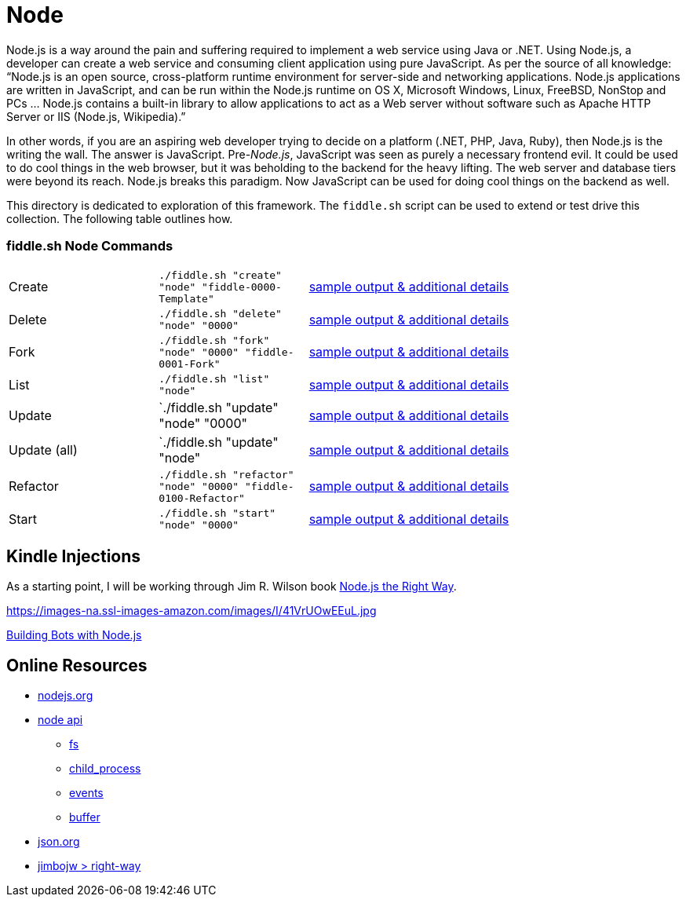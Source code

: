 = Node

Node.js is a way around the pain and suffering required to implement a web service using Java
or .NET. Using Node.js, a developer can create a web service and consuming client application
using pure JavaScript. As per the source of all knowledge:  “Node.js is an open source,
cross-platform runtime environment for server-side and networking applications. Node.js
applications are written in JavaScript, and can be run within the Node.js runtime on OS X,
Microsoft Windows, Linux, FreeBSD, NonStop and PCs … Node.js contains a built-in library
to allow applications to act as a Web server without software such as Apache HTTP Server or
IIS (Node.js, Wikipedia).”

In other words, if you are an aspiring web developer trying to decide on a platform (.NET, PHP,
Java, Ruby), then Node.js is the writing the wall.  The answer is JavaScript. Pre-_Node.js_,
JavaScript was seen as purely a necessary frontend evil.  It could be used to do cool things in
the web browser, but it was beholding to the backend for the heavy lifting.  The web server and
database tiers were beyond its reach. Node.js breaks this paradigm. Now JavaScript can be used for
doing cool things on the backend as well.

This directory is dedicated to exploration of this framework.  The `fiddle.sh` script can be used
to extend or test drive this collection. The following table outlines how.

=== fiddle.sh Node Commands

[cols="2,2,5a"]
|===
|Create
|`./fiddle.sh "create" "node" "fiddle-0000-Template"`
|link:create.md[sample output & additional details]
|Delete
|`./fiddle.sh "delete" "node" "0000"`
|link:delete.md[sample output & additional details]
|Fork
|`./fiddle.sh "fork" "node" "0000" "fiddle-0001-Fork"`
|link:fork.md[sample output & additional details]
|List
|`./fiddle.sh "list" "node"`
|link:list.md[sample output & additional details]
|Update
|`./fiddle.sh "update" "node" "0000"
|link:update.md[sample output & additional details]
|Update (all)
|`./fiddle.sh "update" "node"
|link:update-all.md[sample output & additional details]
|Refactor
|`./fiddle.sh "refactor" "node" "0000" "fiddle-0100-Refactor"`
|link:refactor.md[sample output & additional details]
|Start
|`./fiddle.sh "start" "node" "0000"`
|link:start.md[sample output & additional details]
|===


== Kindle Injections

As a starting point, I will be working through Jim R. Wilson book link:https://pragprog.com/book/jwnode/node-js-the-right-way[Node.js the Right Way].


https://images-na.ssl-images-amazon.com/images/I/41VrUOwEEuL.jpg

link:https://github.com/packtPublishing/Building-Bots-with-Nodejs[Building Bots with Node.js]




== Online Resources

*   link:http://nodejs.org[nodejs.org]
*   link:http://nodejs.org/api[node api]
**  link:http://nodejs.org/api/fs.html[fs]
**  link:http://nodejs.org/api/child_process.html[child_process]
**  link:http://nodejs.org/api/events.html[events]
**  link:http://nodejs.org/api/buffer.html[buffer]
*   link:http://json.org[json.org]
*   link:https://github.com/jimbojw/right-way[jimbojw > right-way]


